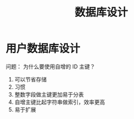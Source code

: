 #+TITLE:      数据库设计

* 目录                                                    :TOC_4_gh:noexport:
- [[#用户数据库设计][用户数据库设计]]

* 用户数据库设计
  问题： 为什么要使用自增的 ID 主键？
  
  1. 可以节省存储
  2. 习惯
  3. 整数字段做主键更加易于分表
  4. 自增主键比起字符串做索引，效率更高
  5. 易于扩展

